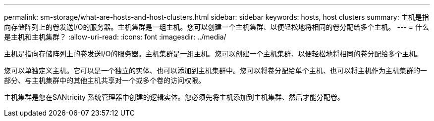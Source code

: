 ---
permalink: sm-storage/what-are-hosts-and-host-clusters.html 
sidebar: sidebar 
keywords: hosts, host clusters 
summary: 主机是指向存储阵列上的卷发送I/O的服务器。主机集群是一组主机。您可以创建一个主机集群、以便轻松地将相同的卷分配给多个主机。 
---
= 什么是主机和主机集群？
:allow-uri-read: 
:icons: font
:imagesdir: ../media/


[role="lead"]
主机是指向存储阵列上的卷发送I/O的服务器。主机集群是一组主机。您可以创建一个主机集群、以便轻松地将相同的卷分配给多个主机。

您可以单独定义主机。它可以是一个独立的实体、也可以添加到主机集群中。您可以将卷分配给单个主机、也可以将主机作为主机集群的一部分、与主机集群中的其他主机共享对一个或多个卷的访问权限。

主机集群是您在SANtricity 系统管理器中创建的逻辑实体。您必须先将主机添加到主机集群、然后才能分配卷。
